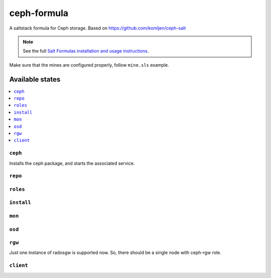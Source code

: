 ================
ceph-formula
================

A saltstack formula for Ceph storage. Based on https://github.com/komljen/ceph-salt

.. note::

    See the full `Salt Formulas installation and usage instructions
    <http://docs.saltstack.com/en/latest/topics/development/conventions/formulas.html>`_.

Make sure that the mines are configured properly, follow ``mine.sls`` example.

Available states
================

.. contents::
    :local:

``ceph``
------------

Installs the ceph package, and starts the associated  service.

``repo``
------------



``roles``
------------



``install``
------------



``mon``
------------



``osd``
------------



``rgw``
------------
Just one instance of radosgw is supported now. So, there should be a single node with ceph-rgw role.


``client``
------------

